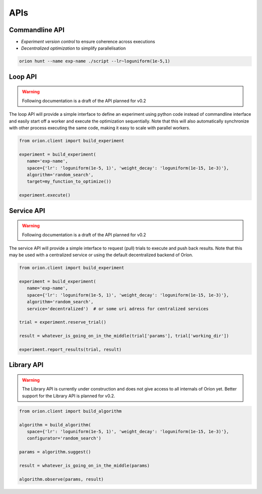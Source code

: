 ****
APIs
****

Commandline API
===============


- *Experiment version control* to ensure coherence across executions
- *Decentralized optimization* to simplify parallelisation


.. code-block:: bash

   orion hunt --name exp-name ./script --lr~loguniform(1e-5,1)


Loop API
========

.. warning::

   Following documentation is a draft of the API planned for v0.2

The loop API will provide a simple interface to define an experiment using python code instead of
commandline interface and easily start off a worker and execute the optimization sequentially.
Note that this will also automatically synchronize with other process executing the same code,
making it easy to scale with parallel workers.

.. code-block:: python

   from orion.client import build_experiment

   experiment = build_experiment(
      name='exp-name',
      space={'lr': 'loguniform(1e-5, 1)', 'weight_decay': 'loguniform(1e-15, 1e-3)'},
      algorithm='random_search',
      target=my_function_to_optimize())

   experiment.execute()


Service API
===========

.. warning::

   Following documentation is a draft of the API planned for v0.2

The service API will provide a simple interface to request (pull) trials to execute and 
push back results. Note that this may be used with a centralized service or using the 
default decentralized backend of Oríon.

.. code-block:: python

   from orion.client import build_experiment

   experiment = build_experiment(
      name='exp-name',
      space={'lr': 'loguniform(1e-5, 1)', 'weight_decay': 'loguniform(1e-15, 1e-3)'},
      algorithm='random_search',
      service='decentralized')  # or some uri adress for centralized services

   trial = experiment.reserve_trial()

   result = whatever_is_going_on_in_the_middle(trial['params'], trial['working_dir'])

   experiment.report_results(trial, result)


Library API
===========

.. warning::

   The Library API is currently under construction and does not give access to all internals of
   Oríon yet. Better support for the Library API is planned for v0.2.

.. code-block:: python

   from orion.client import build_algorithm

   algorithm = build_algorithm(
      space={'lr': 'loguniform(1e-5, 1)', 'weight_decay': 'loguniform(1e-15, 1e-3)'},
      configurator='random_search')

   params = algorithm.suggest()

   result = whatever_is_going_on_in_the_middle(params)

   algorithm.observe(params, result)
